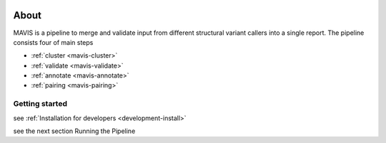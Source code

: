 
.. figure:: _static/acronym.svg

About
---------

MAVIS is a pipeline to merge and validate input from different structural variant callers into a single report.
The pipeline consists four of main steps

- :ref:`cluster <mavis-cluster>`
- :ref:`validate <mavis-validate>`
- :ref:`annotate <mavis-annotate>`
- :ref:`pairing <mavis-pairing>`


Getting started
...................

see :ref:`Installation for developers <development-install>`

see the next section Running the Pipeline
